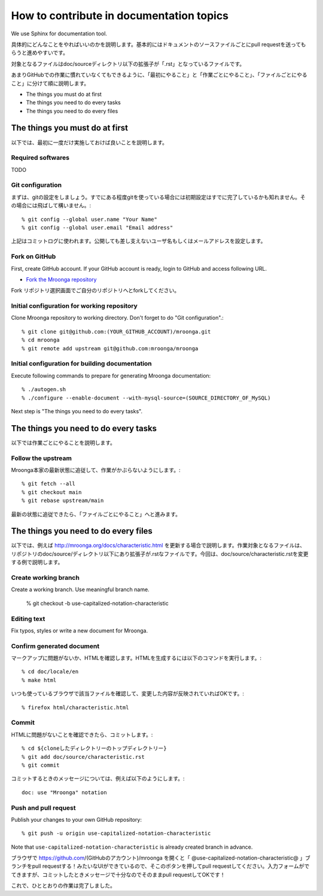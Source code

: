 .. -*- rst -*-

How to contribute in documentation topics
=========================================

We use Sphinx for documentation tool.

具体的にどんなことをやればいいのかを説明します。基本的にはドキュメントのソースファイルごとにpull requestを送ってもらうと進めやすいです。

対象となるファイルはdoc/sourceディレクトリ以下の拡張子が「.rst」となっているファイルです。

あまりGitHubでの作業に慣れていなくてもできるように、「最初にやること」と「作業ごとにやること」、「ファイルごとにやること」に分けて順に説明します。

* The things you must do at first
* The things you need to do every tasks
* The things you need to do every files

The things you must do at first
-------------------------------

以下では、最初に一度だけ実施しておけば良いことを説明します。

Required softwares
^^^^^^^^^^^^^^^^^^

TODO

Git configuration
^^^^^^^^^^^^^^^^^

まずは、gitの設定をしましょう。すでにある程度gitを使っている場合には初期設定はすでに完了しているかも知れません。その場合には飛ばして構いません。::

  % git config --global user.name "Your Name"
  % git config --global user.email "Email address"

上記はコミットログに使われます。公開しても差し支えないユーザ名もしくはメールアドレスを設定します。

Fork on GitHub
^^^^^^^^^^^^^^

First, create GitHub account. If your GitHub account is ready, login to GitHub and access following URL.

* `Fork the Mroonga repository <https://github.com/mroonga/mroonga/fork>`_

Fork リポジトリ選択画面でご自分のリポジトリへとforkしてください。

Initial configuration for working repository
^^^^^^^^^^^^^^^^^^^^^^^^^^^^^^^^^^^^^^^^^^^^

Clone Mroonga repository to working directory. Don't forget to do "Git configuration".::

  % git clone git@github.com:(YOUR_GITHUB_ACCOUNT)/mroonga.git
  % cd mroonga
  % git remote add upstream git@github.com:mroonga/mroonga

Initial configuration for building documentation
^^^^^^^^^^^^^^^^^^^^^^^^^^^^^^^^^^^^^^^^^^^^^^^^

Execute following commands to prepare for generating Mroonga documentation::

  % ./autogen.sh
  % ./configure --enable-document --with-mysql-source=(SOURCE_DIRECTORY_OF_MySQL)

Next step is "The things you need to do every tasks".

The things you need to do every tasks
------------------------------------------

以下では作業ごとにやることを説明します。

Follow the upstream
^^^^^^^^^^^^^^^^^^^

Mroonga本家の最新状態に追従して、作業がかぶらないようにします。::

  % git fetch --all
  % git checkout main
  % git rebase upstream/main

最新の状態に追従できたら、「ファイルごとにやること」へと進みます。

The things you need to do every files
-------------------------------------

以下では、例えば http://mroonga.org/docs/characteristic.html を更新する場合で説明します。作業対象となるファイルは、リポジトリのdoc/source/ディレクトリ以下にあり拡張子が.rstなファイルです。今回は、doc/source/characteristic.rstを変更する例で説明します。

Create working branch
^^^^^^^^^^^^^^^^^^^^^

Create a working branch. Use meaningful branch name.

  % git checkout -b use-capitalized-notation-characteristic

Editing text
^^^^^^^^^^^^

Fix typos, styles or write a new document for Mroonga.

Confirm generated document
^^^^^^^^^^^^^^^^^^^^^^^^^^

マークアップに問題がないか、HTMLを確認します。HTMLを生成するには以下のコマンドを実行します。::

  % cd doc/locale/en
  % make html

いつも使っているブラウザで該当ファイルを確認して、変更した内容が反映されていればOKです。::

  % firefox html/characteristic.html


Commit
^^^^^^

HTMLに問題がないことを確認できたら、コミットします。::

  % cd ${cloneしたディレクトリーのトップディレクトリー}
  % git add doc/source/characteristic.rst
  % git commit

コミットするときのメッセージについては、例えば以下のようにします。::

  doc: use "Mroonga" notation

Push and pull request
^^^^^^^^^^^^^^^^^^^^^

Publish your changes to your own GitHub repository::

  % git push -u origin use-capitalized-notation-characteristic

Note that ``use-capitalized-notation-characteristic`` is already created branch in advance.

ブラウザで https://github.com/(GitHubのアカウント)/mroonga を開くと「 @use-capitalized-notation-characteristic@ 」ブランチをpull requestする！みたいなUIができているので、そこのボタンを押してpull requestしてください。入力フォームがでてきますが、コミットしたときメッセージで十分なのでそのままpull requestしてOKです！

これで、ひととおりの作業は完了しました。

